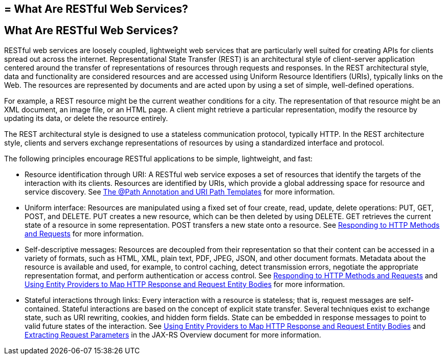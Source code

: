 ## = What Are RESTful Web Services?


[[GIJQY]][[what-are-restful-web-services]]

What Are RESTful Web Services?
------------------------------

RESTful web services are loosely coupled, lightweight web services that
are particularly well suited for creating APIs for clients spread out
across the internet. Representational State Transfer (REST) is an
architectural style of client-server application centered around the
transfer of representations of resources through requests and responses.
In the REST architectural style, data and functionality are considered
resources and are accessed using Uniform Resource Identifiers (URIs),
typically links on the Web. The resources are represented by documents
and are acted upon by using a set of simple, well-defined operations.

For example, a REST resource might be the current weather conditions for
a city. The representation of that resource might be an XML document, an
image file, or an HTML page. A client might retrieve a particular
representation, modify the resource by updating its data, or delete the
resource entirely.

The REST architectural style is designed to use a stateless
communication protocol, typically HTTP. In the REST architecture style,
clients and servers exchange representations of resources by using a
standardized interface and protocol.

The following principles encourage RESTful applications to be simple,
lightweight, and fast:

* Resource identification through URI: A RESTful web service exposes a
set of resources that identify the targets of the interaction with its
clients. Resources are identified by URIs, which provide a global
addressing space for resource and service discovery. See
link:jaxrs002.html#GINPW[The @Path Annotation and URI Path Templates] for
more information.
* Uniform interface: Resources are manipulated using a fixed set of four
create, read, update, delete operations: PUT, GET, POST, and DELETE. PUT
creates a new resource, which can be then deleted by using DELETE. GET
retrieves the current state of a resource in some representation. POST
transfers a new state onto a resource. See
link:jaxrs002.html#GIPYS[Responding to HTTP Methods and Requests] for
more information.
* Self-descriptive messages: Resources are decoupled from their
representation so that their content can be accessed in a variety of
formats, such as HTML, XML, plain text, PDF, JPEG, JSON, and other
document formats. Metadata about the resource is available and used, for
example, to control caching, detect transmission errors, negotiate the
appropriate representation format, and perform authentication or access
control. See link:jaxrs002.html#GIPYS[Responding to HTTP Methods and
Requests] and link:jaxrs002.html#GIPZE[Using Entity Providers to Map HTTP
Response and Request Entity Bodies] for more information.
* Stateful interactions through links: Every interaction with a resource
is stateless; that is, request messages are self-contained. Stateful
interactions are based on the concept of explicit state transfer.
Several techniques exist to exchange state, such as URI rewriting,
cookies, and hidden form fields. State can be embedded in response
messages to point to valid future states of the interaction. See
link:jaxrs002.html#GIPZE[Using Entity Providers to Map HTTP Response and
Request Entity Bodies] and link:jaxrs002.html#GIPZE[Extracting Request Parameters] in the JAX-RS Overview
document for more information.
